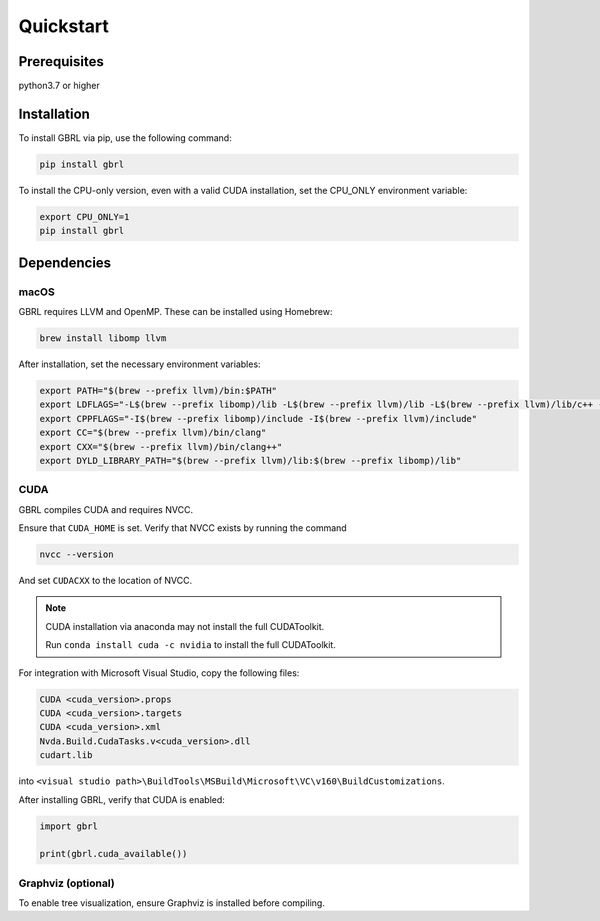 Quickstart
==========

Prerequisites
-------------

python3.7 or higher 

Installation
------------

To install GBRL via pip, use the following command:

.. code-block:: console
   
   pip install gbrl

To install the CPU-only version, even with a valid CUDA installation, set the CPU_ONLY environment variable:

.. code-block:: console

   export CPU_ONLY=1 
   pip install gbrl

Dependencies 
------------

macOS
~~~~~~

GBRL requires LLVM and OpenMP. These can be installed using Homebrew:

.. code-block:: console

   brew install libomp llvm


After installation, set the necessary environment variables:

.. code-block:: bash

   export PATH="$(brew --prefix llvm)/bin:$PATH"
   export LDFLAGS="-L$(brew --prefix libomp)/lib -L$(brew --prefix llvm)/lib -L$(brew --prefix llvm)/lib/c++ -Wl,-rpath,$(brew --prefix llvm)/lib/c++"
   export CPPFLAGS="-I$(brew --prefix libomp)/include -I$(brew --prefix llvm)/include"
   export CC="$(brew --prefix llvm)/bin/clang"
   export CXX="$(brew --prefix llvm)/bin/clang++"
   export DYLD_LIBRARY_PATH="$(brew --prefix llvm)/lib:$(brew --prefix libomp)/lib" 

CUDA
~~~~ 

GBRL compiles CUDA and requires NVCC. 

Ensure that ``CUDA_HOME`` is set. Verify that NVCC exists by running the command

.. code-block:: console
   
   nvcc --version

And set ``CUDACXX`` to the location of NVCC.

.. note:: 

   CUDA installation via anaconda may not install the full CUDAToolkit.  

   Run ``conda install cuda -c nvidia`` to install the full CUDAToolkit.

For integration with Microsoft Visual Studio, copy the following files:

.. code-block:: console

   CUDA <cuda_version>.props
   CUDA <cuda_version>.targets
   CUDA <cuda_version>.xml
   Nvda.Build.CudaTasks.v<cuda_version>.dll
   cudart.lib


into ``<visual studio path>\BuildTools\MSBuild\Microsoft\VC\v160\BuildCustomizations``.

After installing GBRL, verify that CUDA is enabled:
 
.. code-block:: python

   import gbrl

   print(gbrl.cuda_available())


Graphviz (optional)
~~~~~~~~~~~~~~~~~~~

To enable tree visualization, ensure Graphviz is installed before compiling.


 
